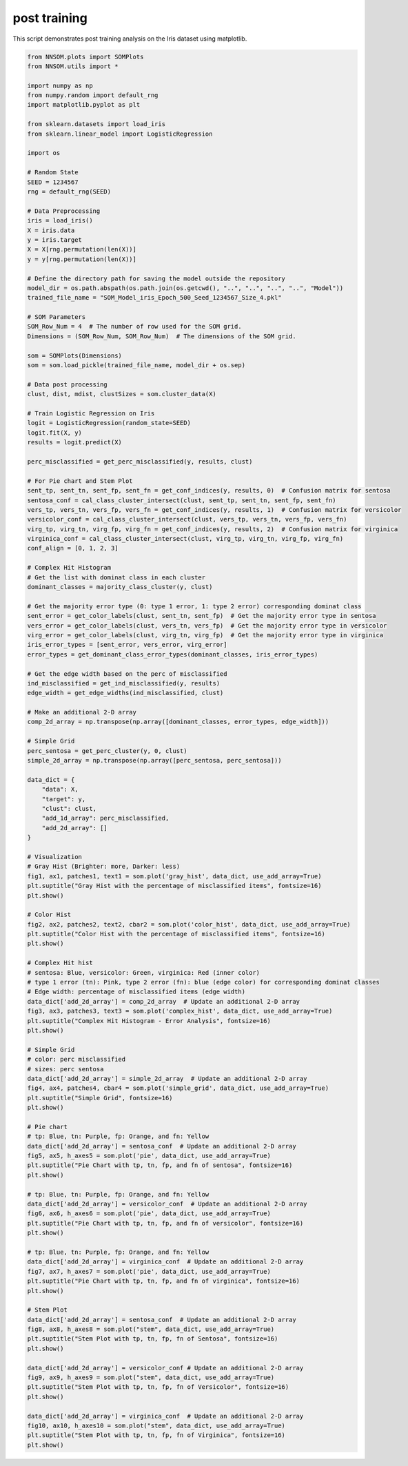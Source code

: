 .. _sphx_glr_auto_examples_iris_post_training_analysis.py:

post training
=============
.. DO NOT EDIT.
.. THIS FILE WAS AUTOMATICALLY GENERATED BY SPHINX-GALLERY.
.. TO MAKE CHANGES, EDIT THE SOURCE PYTHON FILE:
.. "auto_examples/iris_post_training_analysis.py"
.. LINE NUMBERS ARE GIVEN BELOW.

.. only:: html

    .. note::
        :class: sphx-glr-download-link-note

        :ref:`Go to the end <sphx_glr_download_auto_examples_iris_post_training_analysis.py>`
        to download the full example code

.. rst-class:: sphx-glr-example-title

.. _sphx_glr_auto_examples_iris_post_training_analysis.py:


This script demonstrates post training analysis on the Iris dataset using matplotlib.

.. GENERATED FROM PYTHON SOURCE LINES 4-149



.. rst-class:: sphx-glr-horizontal


    *

      .. image-sg:: /auto_examples/images/sphx_glr_iris_post_training_analysis_001.png
         :alt: Gray Hist with the percentage of misclassified items
         :srcset: /auto_examples/images/sphx_glr_iris_post_training_analysis_001.png
         :class: sphx-glr-multi-img

    *

      .. image-sg:: /auto_examples/images/sphx_glr_iris_post_training_analysis_002.png
         :alt: Color Hist with the percentage of misclassified items
         :srcset: /auto_examples/images/sphx_glr_iris_post_training_analysis_002.png
         :class: sphx-glr-multi-img

    *

      .. image-sg:: /auto_examples/images/sphx_glr_iris_post_training_analysis_003.png
         :alt: Complex Hit Histogram - Error Analysis
         :srcset: /auto_examples/images/sphx_glr_iris_post_training_analysis_003.png
         :class: sphx-glr-multi-img

    *

      .. image-sg:: /auto_examples/images/sphx_glr_iris_post_training_analysis_004.png
         :alt: Simple Grid
         :srcset: /auto_examples/images/sphx_glr_iris_post_training_analysis_004.png
         :class: sphx-glr-multi-img

    *

      .. image-sg:: /auto_examples/images/sphx_glr_iris_post_training_analysis_005.png
         :alt: Pie Chart with tp, tn, fp, and fn of sentosa
         :srcset: /auto_examples/images/sphx_glr_iris_post_training_analysis_005.png
         :class: sphx-glr-multi-img

    *

      .. image-sg:: /auto_examples/images/sphx_glr_iris_post_training_analysis_006.png
         :alt: Pie Chart with tp, tn, fp, and fn of versicolor
         :srcset: /auto_examples/images/sphx_glr_iris_post_training_analysis_006.png
         :class: sphx-glr-multi-img

    *

      .. image-sg:: /auto_examples/images/sphx_glr_iris_post_training_analysis_007.png
         :alt: Pie Chart with tp, tn, fp, and fn of virginica
         :srcset: /auto_examples/images/sphx_glr_iris_post_training_analysis_007.png
         :class: sphx-glr-multi-img

    *

      .. image-sg:: /auto_examples/images/sphx_glr_iris_post_training_analysis_008.png
         :alt: Stem Plot with tp, tn, fp, fn of Sentosa
         :srcset: /auto_examples/images/sphx_glr_iris_post_training_analysis_008.png
         :class: sphx-glr-multi-img

    *

      .. image-sg:: /auto_examples/images/sphx_glr_iris_post_training_analysis_009.png
         :alt: Stem Plot with tp, tn, fp, fn of Versicolor
         :srcset: /auto_examples/images/sphx_glr_iris_post_training_analysis_009.png
         :class: sphx-glr-multi-img

    *

      .. image-sg:: /auto_examples/images/sphx_glr_iris_post_training_analysis_010.png
         :alt: Stem Plot with tp, tn, fp, fn of Virginica
         :srcset: /auto_examples/images/sphx_glr_iris_post_training_analysis_010.png
         :class: sphx-glr-multi-img





.. code-block:: Python

    from NNSOM.plots import SOMPlots
    from NNSOM.utils import *

    import numpy as np
    from numpy.random import default_rng
    import matplotlib.pyplot as plt

    from sklearn.datasets import load_iris
    from sklearn.linear_model import LogisticRegression

    import os

    # Random State
    SEED = 1234567
    rng = default_rng(SEED)

    # Data Preprocessing
    iris = load_iris()
    X = iris.data
    y = iris.target
    X = X[rng.permutation(len(X))]
    y = y[rng.permutation(len(X))]

    # Define the directory path for saving the model outside the repository
    model_dir = os.path.abspath(os.path.join(os.getcwd(), "..", "..", "..", "..", "Model"))
    trained_file_name = "SOM_Model_iris_Epoch_500_Seed_1234567_Size_4.pkl"

    # SOM Parameters
    SOM_Row_Num = 4  # The number of row used for the SOM grid.
    Dimensions = (SOM_Row_Num, SOM_Row_Num)  # The dimensions of the SOM grid.

    som = SOMPlots(Dimensions)
    som = som.load_pickle(trained_file_name, model_dir + os.sep)

    # Data post processing
    clust, dist, mdist, clustSizes = som.cluster_data(X)

    # Train Logistic Regression on Iris
    logit = LogisticRegression(random_state=SEED)
    logit.fit(X, y)
    results = logit.predict(X)

    perc_misclassified = get_perc_misclassified(y, results, clust)

    # For Pie chart and Stem Plot
    sent_tp, sent_tn, sent_fp, sent_fn = get_conf_indices(y, results, 0)  # Confusion matrix for sentosa
    sentosa_conf = cal_class_cluster_intersect(clust, sent_tp, sent_tn, sent_fp, sent_fn)
    vers_tp, vers_tn, vers_fp, vers_fn = get_conf_indices(y, results, 1)  # Confusion matrix for versicolor
    versicolor_conf = cal_class_cluster_intersect(clust, vers_tp, vers_tn, vers_fp, vers_fn)
    virg_tp, virg_tn, virg_fp, virg_fn = get_conf_indices(y, results, 2)  # Confusion matrix for virginica
    virginica_conf = cal_class_cluster_intersect(clust, virg_tp, virg_tn, virg_fp, virg_fn)
    conf_align = [0, 1, 2, 3]

    # Complex Hit Histogram
    # Get the list with dominat class in each cluster
    dominant_classes = majority_class_cluster(y, clust)

    # Get the majority error type (0: type 1 error, 1: type 2 error) corresponding dominat class
    sent_error = get_color_labels(clust, sent_tn, sent_fp)  # Get the majority error type in sentosa
    vers_error = get_color_labels(clust, vers_tn, vers_fp)  # Get the majority error type in versicolor
    virg_error = get_color_labels(clust, virg_tn, virg_fp)  # Get the majority error type in virginica
    iris_error_types = [sent_error, vers_error, virg_error]
    error_types = get_dominant_class_error_types(dominant_classes, iris_error_types)

    # Get the edge width based on the perc of misclassified
    ind_misclassified = get_ind_misclassified(y, results)
    edge_width = get_edge_widths(ind_misclassified, clust)

    # Make an additional 2-D array
    comp_2d_array = np.transpose(np.array([dominant_classes, error_types, edge_width]))

    # Simple Grid
    perc_sentosa = get_perc_cluster(y, 0, clust)
    simple_2d_array = np.transpose(np.array([perc_sentosa, perc_sentosa]))

    data_dict = {
        "data": X,
        "target": y,
        "clust": clust,
        "add_1d_array": perc_misclassified,
        "add_2d_array": []
    }

    # Visualization
    # Gray Hist (Brighter: more, Darker: less)
    fig1, ax1, patches1, text1 = som.plot('gray_hist', data_dict, use_add_array=True)
    plt.suptitle("Gray Hist with the percentage of misclassified items", fontsize=16)
    plt.show()

    # Color Hist
    fig2, ax2, patches2, text2, cbar2 = som.plot('color_hist', data_dict, use_add_array=True)
    plt.suptitle("Color Hist with the percentage of misclassified items", fontsize=16)
    plt.show()

    # Complex Hit hist
    # sentosa: Blue, versicolor: Green, virginica: Red (inner color)
    # type 1 error (tn): Pink, type 2 error (fn): blue (edge color) for corresponding dominat classes
    # Edge width: percentage of misclassified items (edge width)
    data_dict['add_2d_array'] = comp_2d_array  # Update an additional 2-D array
    fig3, ax3, patches3, text3 = som.plot('complex_hist', data_dict, use_add_array=True)
    plt.suptitle("Complex Hit Histogram - Error Analysis", fontsize=16)
    plt.show()

    # Simple Grid
    # color: perc misclassified
    # sizes: perc sentosa
    data_dict['add_2d_array'] = simple_2d_array  # Update an additional 2-D array
    fig4, ax4, patches4, cbar4 = som.plot('simple_grid', data_dict, use_add_array=True)
    plt.suptitle("Simple Grid", fontsize=16)
    plt.show()

    # Pie chart
    # tp: Blue, tn: Purple, fp: Orange, and fn: Yellow
    data_dict['add_2d_array'] = sentosa_conf  # Update an additional 2-D array
    fig5, ax5, h_axes5 = som.plot('pie', data_dict, use_add_array=True)
    plt.suptitle("Pie Chart with tp, tn, fp, and fn of sentosa", fontsize=16)
    plt.show()

    # tp: Blue, tn: Purple, fp: Orange, and fn: Yellow
    data_dict['add_2d_array'] = versicolor_conf  # Update an additional 2-D array
    fig6, ax6, h_axes6 = som.plot('pie', data_dict, use_add_array=True)
    plt.suptitle("Pie Chart with tp, tn, fp, and fn of versicolor", fontsize=16)
    plt.show()

    # tp: Blue, tn: Purple, fp: Orange, and fn: Yellow
    data_dict['add_2d_array'] = virginica_conf  # Update an additional 2-D array
    fig7, ax7, h_axes7 = som.plot('pie', data_dict, use_add_array=True)
    plt.suptitle("Pie Chart with tp, tn, fp, and fn of virginica", fontsize=16)
    plt.show()

    # Stem Plot
    data_dict['add_2d_array'] = sentosa_conf  # Update an additional 2-D array
    fig8, ax8, h_axes8 = som.plot("stem", data_dict, use_add_array=True)
    plt.suptitle("Stem Plot with tp, tn, fp, fn of Sentosa", fontsize=16)
    plt.show()

    data_dict['add_2d_array'] = versicolor_conf # Update an additional 2-D array
    fig9, ax9, h_axes9 = som.plot("stem", data_dict, use_add_array=True)
    plt.suptitle("Stem Plot with tp, tn, fp, fn of Versicolor", fontsize=16)
    plt.show()

    data_dict['add_2d_array'] = virginica_conf  # Update an additional 2-D array
    fig10, ax10, h_axes10 = som.plot("stem", data_dict, use_add_array=True)
    plt.suptitle("Stem Plot with tp, tn, fp, fn of Virginica", fontsize=16)
    plt.show()


.. rst-class:: sphx-glr-timing

   **Total running time of the script:** (0 minutes 6.182 seconds)


.. _sphx_glr_download_auto_examples_iris_post_training_analysis.py:

.. only:: html

  .. container:: sphx-glr-footer sphx-glr-footer-example

    .. container:: sphx-glr-download sphx-glr-download-jupyter

      :download:`Download Jupyter notebook: iris_post_training_analysis.ipynb <iris_post_training_analysis.ipynb>`

    .. container:: sphx-glr-download sphx-glr-download-python

      :download:`Download Python source code: iris_post_training_analysis.py <iris_post_training_analysis.py>`


.. only:: html

 .. rst-class:: sphx-glr-signature

    `Gallery generated by Sphinx-Gallery <https://sphinx-gallery.github.io>`_
